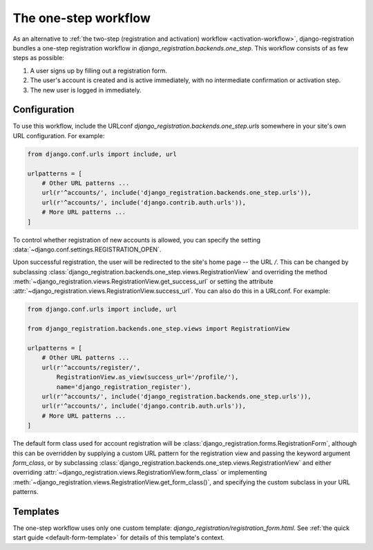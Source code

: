 .. _one-step-workflow:
.. module:: django_registration.backends.one_step

The one-step workflow
=====================

As an alternative to :ref:`the two-step (registration and activation)
workflow <activation-workflow>`, django-registration bundles a
one-step registration workflow in
`django_registration.backends.one_step`. This workflow consists of
as few steps as possible:

1. A user signs up by filling out a registration form.

2. The user's account is created and is active immediately, with no
   intermediate confirmation or activation step.

3. The new user is logged in immediately.


Configuration
-------------

To use this workflow, include the URLconf
`django_registration.backends.one_step.urls` somewhere in your site's
own URL configuration. For example:

.. code-block:: python

   from django.conf.urls import include, url

   urlpatterns = [
       # Other URL patterns ...
       url(r'^accounts/', include('django_registration.backends.one_step.urls')),
       url(r'^accounts/', include('django.contrib.auth.urls')),
       # More URL patterns ...
   ]

To control whether registration of new accounts is allowed, you can
specify the setting :data:`~django.conf.settings.REGISTRATION_OPEN`.

Upon successful registration, the user will be redirected to the
site's home page -- the URL `/`. This can be changed by subclassing
:class:`django_registration.backends.one_step.views.RegistrationView`
and overriding the method
:meth:`~django_registration.views.RegistrationView.get_success_url`
or setting the attribute
:attr:`~django_registration.views.RegistrationView.success_url`. You
can also do this in a URLconf. For example:

.. code-block:: python

   from django.conf.urls import include, url

   from django_registration.backends.one_step.views import RegistrationView

   urlpatterns = [
       # Other URL patterns ...
       url(r'^accounts/register/',
           RegistrationView.as_view(success_url='/profile/'),
	   name='django_registration_register'),
       url(r'^accounts/', include('django_registration.backends.one_step.urls')),
       url(r'^accounts/', include('django.contrib.auth.urls')),
       # More URL patterns ...
   ]

The default form class used for account registration will be
:class:`django_registration.forms.RegistrationForm`, although this can
be overridden by supplying a custom URL pattern for the registration
view and passing the keyword argument `form_class`, or by subclassing
:class:`django_registration.backends.one_step.views.RegistrationView`
and either overriding
:attr:`~django_registration.views.RegistrationView.form_class` or
implementing
:meth:`~django_registration.views.RegistrationView.get_form_class()`,
and specifying the custom subclass in your URL patterns.


Templates
---------

The one-step workflow uses only one custom template:
`django_registration/registration_form.html`. See :ref:`the quick
start guide <default-form-template>` for details of this template's
context.
